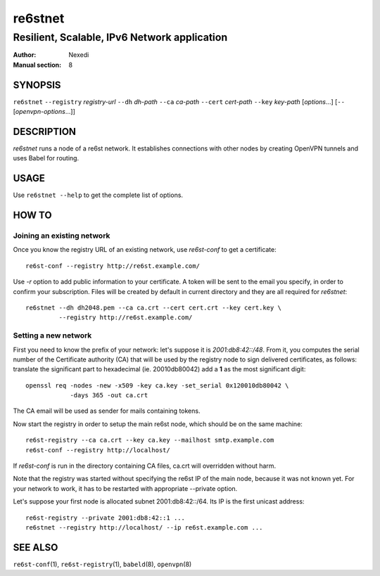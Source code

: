 ==========
 re6stnet
==========

---------------------------------------------
Resilient, Scalable, IPv6 Network application
---------------------------------------------

:Author: Nexedi
:Manual section: 8

SYNOPSIS
========

``re6stnet`` ``--registry`` `registry-url` ``--dh`` `dh-path`
``--ca`` `ca-path` ``--cert`` `cert-path` ``--key`` `key-path`
[`options`...] [``--`` [`openvpn-options`...]]

DESCRIPTION
===========

`re6stnet` runs a node of a re6st network. It establishes connections
with other nodes by creating OpenVPN tunnels and uses Babel for routing.

USAGE
=====

Use ``re6stnet --help`` to get the complete list of options.

HOW TO
======

Joining an existing network
---------------------------

Once you know the registry URL of an existing network, use `re6st-conf` to get
a certificate::

  re6st-conf --registry http://re6st.example.com/

Use `-r` option to add public information to your certificate.
A token will be sent to the email you specify, in order to confirm your
subscription.
Files will be created by default in current directory and they are all
required for `re6stnet`::

  re6stnet --dh dh2048.pem --ca ca.crt --cert cert.crt --key cert.key \
           --registry http://re6st.example.com/

Setting a new network
---------------------

First you need to know the prefix of your network: let's suppose it is
`2001:db8:42::/48`. From it, you computes the serial number of the Certificate
authority (CA) that will be used by the registry node to sign delivered
certificates, as follows: translate the significant part to hexadecimal
(ie. 20010db80042) add a **1** as the most significant digit::

  openssl req -nodes -new -x509 -key ca.key -set_serial 0x120010db80042 \
              -days 365 -out ca.crt

The CA email will be used as sender for mails containing tokens.

Now start the registry in order to setup the main re6st node, which should be
on the same machine::

  re6st-registry --ca ca.crt --key ca.key --mailhost smtp.example.com
  re6st-conf --registry http://localhost/

If `re6st-conf` is run in the directory containing CA files, ca.crt will
overridden without harm.

Note that the registry was started without specifying the re6st IP of the main
node, because it was not known yet. For your network to work, it has to be
restarted with appropriate --private option.

Let's suppose your first node is allocated subnet 2001:db8:42::/64.
Its IP is the first unicast address::

  re6st-registry --private 2001:db8:42::1 ...
  re6stnet --registry http://localhost/ --ip re6st.example.com ...

SEE ALSO
========

``re6st-conf``\ (1), ``re6st-registry``\ (1), ``babeld``\ (8), ``openvpn``\ (8)
